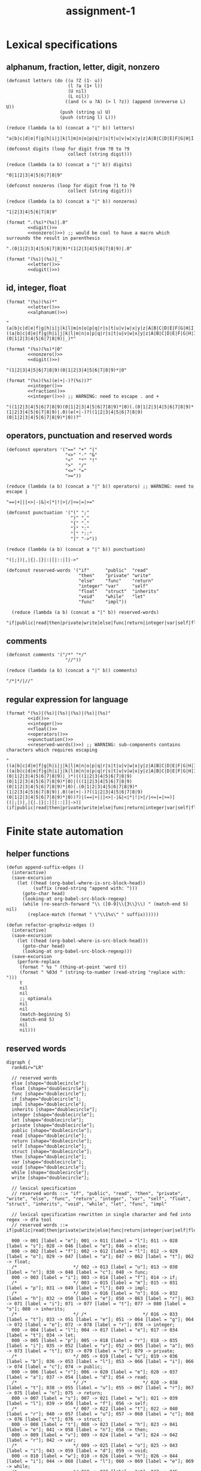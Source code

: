 #+TITLE: assignment-1

* Lexical specifications
** alphanum, fraction, letter, digit, nonzero

   #+NAME: letter
   #+begin_src elisp :results verbatim
     (defconst letters (do ((u ?Z (1- u))
                            (l ?a (1+ l))
                            (U nil)
                            (L nil))
                           ((and (< u ?A) (> l ?z)) (append (nreverse L) U))
                         (push (string u) U)
                         (push (string l) L)))

     (reduce (lambda (a b) (concat a "|" b)) letters)
   #+end_src

   #+RESULTS: letter
   : "a|b|c|d|e|f|g|h|i|j|k|l|m|n|o|p|q|r|s|t|u|v|w|x|y|z|A|B|C|D|E|F|G|H|I|J|K|L|M|N|O|P|Q|R|S|T|U|V|W|X|Y|Z"A

   #+NAME: digit
   #+begin_src elisp :results verbatim
     (defconst digits (loop for digit from ?0 to ?9
                            collect (string digit)))

     (reduce (lambda (a b) (concat a "|" b)) digits)
   #+end_src

   #+RESULTS: digit
   : "0|1|2|3|4|5|6|7|8|9"

   #+NAME: nonzero
   #+begin_src elisp :results verbatim
     (defconst nonzeros (loop for digit from ?1 to ?9
                            collect (string digit)))

     (reduce (lambda (a b) (concat a "|" b)) nonzeros)
   #+end_src

   #+RESULTS: nonzero
   : "1|2|3|4|5|6|7|8|9"

   #+NAME: fraction
   #+begin_src elisp :results verbatim :noweb yes
     (format ".(%s)*(%s)|.0"
             <<digit()>>
             <<nonzero()>>) ;; would be cool to have a macro which surrounds the result in parenthesis
   #+end_src

   #+RESULTS: fraction
   : ".(0|1|2|3|4|5|6|7|8|9)*(1|2|3|4|5|6|7|8|9)|.0"

   #+NAME: alphanum
   #+begin_src elisp :results verbatim :noweb yes
     (format "(%s)|(%s)|_"
             <<letter()>>
             <<digit()>>)
   #+end_src

** id, integer, float

   #+NAME: id
   #+begin_src elisp :results verbatim :noweb yes
     (format "(%s)(%s)*"
             <<letter()>>
             <<alphanum()>>)
   #+end_src

   #+RESULTS: id
   : "(a|b|c|d|e|f|g|h|i|j|k|l|m|n|o|p|q|r|s|t|u|v|w|x|y|z|A|B|C|D|E|F|G|H|I|J|K|L|M|N|O|P|Q|R|S|T|U|V|W|X|Y|Z)((a|b|c|d|e|f|g|h|i|j|k|l|m|n|o|p|q|r|s|t|u|v|w|x|y|z|A|B|C|D|E|F|G|H|I|J|K|L|M|N|O|P|Q|R|S|T|U|V|W|X|Y|Z)|(0|1|2|3|4|5|6|7|8|9)|_)*"

   #+NAME: integer
   #+begin_src elisp :results verbatim :noweb yes
     (format "(%s)(%s)*|0"
             <<nonzero()>>
             <<digit()>>)
   #+end_src

   #+RESULTS: integer
   : "(1|2|3|4|5|6|7|8|9)(0|1|2|3|4|5|6|7|8|9)*|0"

   #+NAME: float
   #+begin_src elisp :results verbatim :noweb yes
     (format "(%s)(%s)(e(+|-)?(%s))?"
             <<integer()>>
             <<fraction()>>
             <<integer()>>) ;; WARNING: need to escape . and +
   #+end_src

   #+RESULTS: float
   : "((1|2|3|4|5|6|7|8|9)(0|1|2|3|4|5|6|7|8|9)*|0)(.(0|1|2|3|4|5|6|7|8|9)*(1|2|3|4|5|6|7|8|9)|.0)(e(+|-)?((1|2|3|4|5|6|7|8|9)(0|1|2|3|4|5|6|7|8|9)*|0))?"

** operators, punctuation and reserved words

   #+NAME: operators
   #+begin_src elisp :results verbatim
     (defconst operators '("==" "+" "|"
                           "<>" "-" "&"
                           "<"  "*" "!"
                           ">"  "/"
                           "<=" "="
                           ">="))

     (reduce (lambda (a b) (concat a "|" b)) operators) ;; WARNING: need to escape |
   #+end_src

   #+RESULTS: operators
   : "==|+|||<>|-|&|<|*|!|>|/|<=|=|>="

   #+NAME: punctuation
   #+begin_src elisp :results verbatim
     (defconst punctuation '("(" ";"
                             ")" ","
                             "{" "."
                             "}" ":"
                             "[" "::"
                             "]" "->"))

     (reduce (lambda (a b) (concat a "|" b)) punctuation)
   #+end_src

   #+RESULTS: punctuation
   : "(|;|)|,|{|.|}|:|[|::|]|->"

   #+NAME: reserved-words
   #+begin_src elisp :results verbatim
     (defconst reserved-words '("if"      "public"  "read"
                                "then"    "private" "write"
                                "else"    "func"    "return"
                                "integer" "var"     "self"
                                "float"   "struct"  "inherits"
                                "void"    "while"   "let"
                                "func"    "impl"))

       (reduce (lambda (a b) (concat a "|" b)) reserved-words)
   #+end_src

   #+RESULTS: reserved-words
   : "if|public|read|then|private|write|else|func|return|integer|var|self|float|struct|inherits|void|while|let|func|impl"

** comments

   #+NAME: comments
   #+begin_src elisp :results verbatim
     (defconst comments '("/*" "*/"
                           "//"))

     (reduce (lambda (a b) (concat a "|" b)) comments)
   #+end_src

   #+RESULTS: comments
   : "/*|*/|//"

** regular expression for language

   #+NAME: regular expression for language
   #+begin_src elisp :results verbatim :noweb yes
     (format "(%s)|(%s)|(%s)|(%s)|(%s)|(%s)"
             <<id()>>
             <<integer()>>
             <<float()>>
             <<operators()>>
             <<punctuation()>>
             <<reserved-words()>>) ;; WARNING: sub-components contains characters which requires escaping
   #+end_src

   #+RESULTS: regular expression for language
   : "((a|b|c|d|e|f|g|h|i|j|k|l|m|n|o|p|q|r|s|t|u|v|w|x|y|z|A|B|C|D|E|F|G|H|I|J|K|L|M|N|O|P|Q|R|S|T|U|V|W|X|Y|Z)((a|b|c|d|e|f|g|h|i|j|k|l|m|n|o|p|q|r|s|t|u|v|w|x|y|z|A|B|C|D|E|F|G|H|I|J|K|L|M|N|O|P|Q|R|S|T|U|V|W|X|Y|Z)|(0|1|2|3|4|5|6|7|8|9)|_)*)|((1|2|3|4|5|6|7|8|9)(0|1|2|3|4|5|6|7|8|9)*|0)|(((1|2|3|4|5|6|7|8|9)(0|1|2|3|4|5|6|7|8|9)*|0)(.(0|1|2|3|4|5|6|7|8|9)*(1|2|3|4|5|6|7|8|9)|.0)(e(+|-)?((1|2|3|4|5|6|7|8|9)(0|1|2|3|4|5|6|7|8|9)*|0))?)|(==|+|||<>|-|&|<|*|!|>|/|<=|=|>=)|((|;|)|,|{|.|}|:|[|::|]|->)|(if|public|read|then|private|write|else|func|return|integer|var|self|float|struct|inherits|void|while|let|func|impl)"

* Finite state automation
** helper functions

   #+begin_src elisp
     (defun append-suffix-edges ()
       (interactive)
       (save-excursion
         (let ((head (org-babel-where-is-src-block-head))
               (suffix (read-string "append with: ")))
           (goto-char head)
           (looking-at org-babel-src-block-regexp)
           (while (re-search-forward "\\ ([0-9]\\{3\\}\\) " (match-end 5) nil)
             (replace-match (format " \"\\1%s\" " suffix))))))
     
     (defun refactor-graphviz-edges ()
       (interactive)
       (save-excursion
         (let ((head (org-babel-where-is-src-block-head)))
           (goto-char head)
           (looking-at org-babel-src-block-regexp)))
       (save-excursion
         (perform-replace
          (format " %s " (thing-at-point 'word t))
          (format " %03d " (string-to-number (read-string "replace with: ")))
          t
          nil
          nil
          ;; optionals
          nil
          nil
          (match-beginning 5)
          (match-end 5)
          nil
          nil)))
   #+end_src
   
** reserved words

   #+NAME: dfa-reserved-words
   #+begin_src dot file :file dfa-reserved-words.png
     digraph {
       rankdir="LR"
    
       // reserved words
       else [shape="doublecircle"];
       float [shape="doublecircle"];
       func [shape="doublecircle"];
       if [shape="doublecircle"];
       impl [shape="doublecircle"];
       inherits [shape="doublecircle"];
       integer [shape="doublecircle"];
       let [shape="doublecircle"];
       private [shape="doublecircle"];
       public [shape="doublecircle"];
       read [shape="doublecircle"];
       return [shape="doublecircle"];
       self [shape="doublecircle"];
       struct [shape="doublecircle"];
       then [shape="doublecircle"];
       var [shape="doublecircle"];
       void [shape="doublecircle"];
       while [shape="doublecircle"];
       write [shape="doublecircle"];

       // lexical specification
       // reserved words ::= "if", "public", "read", "then", "private", "write", "else", "func", "return", "integer", "var", "self", "float", "struct", "inherits", "void", "while", "let", "func", "impl"
    
       // lexical specification rewritten in single character and fed into regex -> dfa tool
       // reserved words ::= if|public|read|then|private|write|else|func|return|integer|var|self|float|struct|inherits|void|while|let|func|impl

       000 -> 001 [label = "e"]; 001 -> 011 [label = "l"]; 011 -> 028 [label = "s"]; 028 -> 046 [label = "e"]; 046 -> else;
       000 -> 002 [label = "f"]; 002 -> 012 [label = "l"]; 012 -> 029 [label = "o"]; 029 -> 047 [label = "a"]; 047 -> 062 [label = "t"]; 062 -> float;
       /*                     */ 002 -> 013 [label = "u"]; 013 -> 030 [label = "n"]; 030 -> 048 [label = "c"]; 048 -> func;
       000 -> 003 [label = "i"]; 003 -> 014 [label = "f"]; 014 -> if;
       /*                     */ 003 -> 015 [label = "m"]; 015 -> 031 [label = "p"]; 031 -> 049 [label = "l"]; 049 -> impl;
       /*                     */ 003 -> 016 [label = "n"]; 016 -> 032 [label = "h"]; 032 -> 050 [label = "e"]; 050 -> 063 [label = "r"]; 063 -> 071 [label = "i"]; 071 -> 077 [label = "t"]; 077 -> 080 [label = "s"]; 080 -> inherits;
       /*                     */ /*                     */ 016 -> 033 [label = "t"]; 033 -> 051 [label = "e"]; 051 -> 064 [label = "g"]; 064 -> 072 [label = "e"]; 072 -> 078 [label = "r"]; 078 -> integer;
       000 -> 004 [label = "l"]; 004 -> 017 [label = "e"]; 017 -> 034 [label = "t"]; 034 -> let;
       000 -> 005 [label = "p"]; 005 -> 018 [label = "r"]; 018 -> 035 [label = "i"]; 035 -> 052 [label = "v"]; 052 -> 065 [label = "a"]; 065 -> 073 [label = "t"]; 073 -> 079 [label = "e"]; 079 -> private;
       /*                     */ 005 -> 019 [label = "u"]; 019 -> 036 [label = "b"]; 036 -> 053 [label = "l"]; 053 -> 066 [label = "i"]; 066 -> 074 [label = "c"]; 074 -> public;
       000 -> 006 [label = "r"]; 006 -> 020 [label = "e"]; 020 -> 037 [label = "a"]; 037 -> 054 [label = "d"]; 054 -> read;
       /*                     */ /*                     */ 020 -> 038 [label = "t"]; 038 -> 055 [label = "u"]; 055 -> 067 [label = "r"]; 067 -> 075 [label = "n"]; 075 -> return;
       000 -> 007 [label = "s"]; 007 -> 021 [label = "e"]; 021 -> 039 [label = "l"]; 039 -> 056 [label = "f"]; 056 -> self;
       /*                     */ 007 -> 022 [label = "t"]; 022 -> 040 [label = "r"]; 040 -> 057 [label = "u"]; 057 -> 068 [label = "c"]; 068 -> 076 [label = "t"]; 076 -> struct;
       000 -> 008 [label = "t"]; 008 -> 023 [label = "h"]; 023 -> 041 [label = "e"]; 041 -> 058 [label = "n"]; 058 -> then;
       000 -> 009 [label = "v"]; 009 -> 024 [label = "a"]; 024 -> 042 [label = "r"]; 042 -> var;
       /*                     */ 009 -> 025 [label = "o"]; 025 -> 043 [label = "i"]; 043 -> 059 [label = "d"]; 059 -> void;
       000 -> 010 [label = "w"]; 010 -> 026 [label = "h"]; 026 -> 044 [label = "i"]; 044 -> 060 [label = "l"]; 060 -> 069 [label = "e"]; 069 -> while;
       /*                     */ 010 -> 027 [label = "r"]; 027 -> 045 [label = "i"]; 045 -> 061 [label = "t"]; 061 -> 070 [label = "e"]; 070 -> write;
     }
   #+end_src

   #+RESULTS: dfa-reserved-words
   [[file:dfa-reserved-words.png]]

** id

   #+NAME: dfa-id
   #+begin_src dot file :file dfa-id.png
     digraph {
       rankdir="LR"
     
       "reserved words maybe" [shape="doublecircle"];
     
       id [shape="doublecircle"];
     
       // lexical specification
       // id ::= Σ_letter Σ_alphanum*
     
       // lexical specification rewritten in single character and fed into regex -> dfa tool
       // id ::= la* (Σ_letter -> l, Σ_alphanum -> a)
     
       000 -> "reserved words maybe" [label = "{e,f,i,l,p,r,s,t,v,w}"];
       000 -> 001 [label = "Σ_letter \\ {e,f,i,l,p,r,s,t,v,w}"];        001 -> 001 [label = "Σ_alphanum"] ; 001 -> id [label = "Σ \\ Σ_alphanum (ω)"];
     }
   #+end_src

   #+RESULTS: dfa-id
   [[file:dfa-id.png]]

** integer

   #+NAME: dfa-integer
   #+begin_src dot file :file dfa-integer.png
     digraph {
       rankdir="LR"
    
       integer [shape="doublecircle"];
    
       // lexical specification
       // integer ::= Σ_nonzero Σ_digit* | 0
    
       // lexical specification rewritten in single character and fed into regex -> dfa tool
       // integer ::= nd*|0 (Σ_nonzero -> n, Σ_digit -> n)
    
       000 -> integer [label = "0"]; 
       000 -> 001 [label = "Σ_nonzero"]; 001 -> 001 [label = "Σ_digit"]; 001 -> integer [label = "Σ \\ Σ_digit (ω)"];
     }
   #+end_src

   #+RESULTS:
   [[file:dfa-integer.png]]

** float

   #+NAME: dfa-float
   #+begin_src dot file :file dfa-float.png
     digraph {
       rankdir="LR"
    
       float [shape="doublecircle"];
       // (copy paste)
       // fraction ::== .(0|1|2|3|4|5|6|7|8|9)*(1|2|3|4|5|6|7|8|9)|.0
    
    
       // lexical specification
       // float ::=  Σ_integer Σ_fraction [e[+|−] Σ_integer]
    
       // lexical specification rewritten in sub-atomic elements
       // float ::= (Σ_nonzero Σ_digit* | 0) (. Σ_digit* Σ_nonzero | .0) [e[+|−] Σ_integer]
    
       // lexical specification rewritten in single character
       // float ::= (nd*|0)(.d*n|.0)(e(p|m)?(nd*|0))? (Σ_nonzero -> n, Σ_digit -> n,  + -> p, - -> m)
    
       // lexical specification rewritten in literal single character
       // float ::= ((1|2|3|4|5|6|7|8|9)(0|1|2|3|4|5|6|7|8|9)*|0)(.(0|1|2|3|4|5|6|7|8|9)*(1|2|3|4|5|6|7|8|9)|.0)(e(p|m)?((1|2|3|4|5|6|7|8|9)(0|1|2|3|4|5|6|7|8|9)*|0))?
    
       000 -> 001 [label = "0"];                                         001 -> 003 [label = "."];                                 
       /*                                                                                                                                                                                                        */ 007 -> float [label = "0"];
       /*                                                                                                                                                                                                        */ 007 -> 010 [label = "Σ_nonzero"]; 010 -> float [label = "Σ \\ Σ_digit (ω)"];
       /*                                                                                                                                                                                                                                          */ 010 -> 010 [label = "Σ_digit"];
       /*                                                                                                                                                                      */ 005 -> float [label = "0"];
       /*                                                                                                                                                                      */ 005 -> 007 [label = "{+,-}"];
       /*                                                                                                                                                                      */ 005 -> 010 [label = "Σ_nonzero"];
       000 -> 002 [label = "Σ_nonzero"];                                 002 -> 003 [label = "."]; 003 -> 006 [label = "Σ_digit"];
       /*                             */ 002 -> 002 [label = "Σ_digit"];
       /*                                                                                                                       */ 006 -> float [label = "Σ \\ Σ_digit ∪ {e}"];
       /*                                                                                                                       */ 006 -> 005 [label = "e"];
       /*                                                                                                                       */ 006 -> 006 [label = "Σ_nonzero"];
       /*                                                                                                                       */ 006 -> 008 [label = "0"];                      008 -> 008 [label = "0"];
       /*                                                                                                                                                                      */ 008 -> 006 [label = "Σ_nonzero"]; 
     }
   #+end_src

   #+RESULTS: dfa-float
   [[file:dfa-float.png]]

** operator

   #+NAME: dfa-operator
   #+begin_src dot file :file dfa-operator.png
     digraph {
       rankdir="LR"
     
       // operators
     
       "==" [shape="doublecircle"];
       "<>" [shape="doublecircle"];       
       "<"  [shape="doublecircle"];     
       ">"  [shape="doublecircle"];
       "<=" [shape="doublecircle"];
       ">=" [shape="doublecircle"];
       "+"  [shape="doublecircle"];
       "-"  [shape="doublecircle"];
       "*"  [shape="doublecircle"];     
       "/"  [shape="doublecircle"];
       "="  [shape="doublecircle"];
       "|"  [shape="doublecircle"];
       "&"  [shape="doublecircle"];
       "!"  [shape="doublecircle"];     
     
     
       // lexical specification
       // operator :== "!" "&" "(" ")" "*" "+" "," "-" "->" "." "/" ":" "::" ";" "<" "<=" "<>" "=" "==" ">" ">=" "[" "]" "{" "|" "}"
     


       /*                     */ 015 -> "==" [label = "="];
       /*                     */ 014 -> "<>" [label = ">"];
       000 -> 014 [label = "<"]; 014 -> "<" [label = "Σ \\ {\"=\", \">\"}"]; 
       000 -> 016 [label = ">"]; 016 -> ">" [label = "Σ \\ {\"=\"}"]; 
       /*                     */ 014 -> "<=" [label = "="];
       /*                     */ 016 -> ">=" [label = "="]; 
       000 -> 006 [label = "+"]; 006 -> "+";
       000 -> 008 [label = "-"]; 008 -> "-" [label = "Σ \\ {\">\"}"];
       000 -> 005 [label = "*"]; 005 -> "*";
       000 -> 011 [label = "/"]; 011 -> "/";
       000 -> 015 [label = "="]; 015 -> "=" [label = "Σ \\ {\"=\"}"];
       000 -> 020 [label = "|"]; 020 -> "|";
       000 -> 001 [label = "!"]; 001 -> "!";
       000 -> 002 [label = "&"]; 002 -> "&";     
     }
   #+end_src

   #+RESULTS: dfa-operator
   [[file:dfa-operator.png]]

** punctuation

   #+NAME: dfa-punctuation
   #+begin_src dot file :file dfa-punctuation.png
     digraph {
       rankdir="LR"
     
       "("  [shape="doublecircle"];
       ")"  [shape="doublecircle"];
       "{"  [shape="doublecircle"];     
         "}"  [shape="doublecircle"];
         "["  [shape="doublecircle"];
         "]"  [shape="doublecircle"];
         ";"  [shape="doublecircle"];
         ","  [shape="doublecircle"];
         "."  [shape="doublecircle"];         
         ":"  [shape="doublecircle"];
         "::" [shape="doublecircle"];
         "->" [shape="doublecircle"];
     
         000 -> 003 [label = "("]; 003 -> "(";
         000 -> 004 [label = ")"]; 004 -> ")";
         000 -> 019 [label = "{"]; 019 -> "{";
           000 -> 021 [label = "}"]; 021 -> "}";
           000 -> 017 [label = "["]; 017 -> "[";
           000 -> 018 [label = "]"]; 018 -> "]";           
           000 -> 013 [label = ";"]; 013 -> ";";
           000 -> 007 [label = ","]; 007 -> ",";
           000 -> 010 [label = "."]; 010 -> ".";
           000 -> 012 [label = ":"]; 012 -> ":" [label = "Σ \\ {\":\"}"];
           /*                     */ 012 -> "::" [label = ":"];
           000 -> 008 [label = "-"]; 
           /*                     */ 008 -> "->" [label = ">"];
     
     }
   #+end_src

   #+RESULTS: dfa-punctuation
   [[file:dfa-punctuation.png]]

** finite state automation for the language

   #+NAME: dfa
   #+begin_src dot :results file :file dfa.png
     digraph {
       rankdir="LR"
    
       // reserved words
       else [shape="doublecircle"];
       float [shape="doublecircle"];
       func [shape="doublecircle"];
       if [shape="doublecircle"];
       impl [shape="doublecircle"];
       inherits [shape="doublecircle"];
       integer [shape="doublecircle"];
       let [shape="doublecircle"];
       private [shape="doublecircle"];
       public [shape="doublecircle"];
       read [shape="doublecircle"];
       return [shape="doublecircle"];
       self [shape="doublecircle"];
       struct [shape="doublecircle"];
       then [shape="doublecircle"];
       var [shape="doublecircle"];
       void [shape="doublecircle"];
       while [shape="doublecircle"];
       write [shape="doublecircle"];

       // lexical specification
       // reserved words ::= "if", "public", "read", "then", "private", "write", "else", "func", "return", "integer", "var", "self", "float", "struct", "inherits", "void", "while", "let", "func", "impl"
    
       // lexical specification rewritten in single character and fed into regex -> dfa tool
       // reserved words ::= if|public|read|then|private|write|else|func|return|integer|var|self|float|struct|inherits|void|while|let|func|impl

       000 -> 001 [label = "e"]; 001 -> 011 [label = "l"]; 011 -> 028 [label = "s"]; 028 -> 046 [label = "e"]; 046 -> else;
       000 -> 002 [label = "f"]; 002 -> 012 [label = "l"]; 012 -> 029 [label = "o"]; 029 -> 047 [label = "a"]; 047 -> 062 [label = "t"]; 062 -> float;
       /*                     */ 002 -> 013 [label = "u"]; 013 -> 030 [label = "n"]; 030 -> 048 [label = "c"]; 048 -> func;
       000 -> 003 [label = "i"]; 003 -> 014 [label = "f"]; 014 -> if;
       /*                     */ 003 -> 015 [label = "m"]; 015 -> 031 [label = "p"]; 031 -> 049 [label = "l"]; 049 -> impl;
       /*                     */ 003 -> 016 [label = "n"]; 016 -> 032 [label = "h"]; 032 -> 050 [label = "e"]; 050 -> 063 [label = "r"]; 063 -> 071 [label = "i"]; 071 -> 077 [label = "t"]; 077 -> 080 [label = "s"]; 080 -> inherits;
       /*                     */ /*                     */ 016 -> 033 [label = "t"]; 033 -> 051 [label = "e"]; 051 -> 064 [label = "g"]; 064 -> 072 [label = "e"]; 072 -> 078 [label = "r"]; 078 -> integer;
       000 -> 004 [label = "l"]; 004 -> 017 [label = "e"]; 017 -> 034 [label = "t"]; 034 -> let;
       000 -> 005 [label = "p"]; 005 -> 018 [label = "r"]; 018 -> 035 [label = "i"]; 035 -> 052 [label = "v"]; 052 -> 065 [label = "a"]; 065 -> 073 [label = "t"]; 073 -> 079 [label = "e"]; 079 -> private;
       /*                     */ 005 -> 019 [label = "u"]; 019 -> 036 [label = "b"]; 036 -> 053 [label = "l"]; 053 -> 066 [label = "i"]; 066 -> 074 [label = "c"]; 074 -> public;
       000 -> 006 [label = "r"]; 006 -> 020 [label = "e"]; 020 -> 037 [label = "a"]; 037 -> 054 [label = "d"]; 054 -> read;
       /*                     */ /*                     */ 020 -> 038 [label = "t"]; 038 -> 055 [label = "u"]; 055 -> 067 [label = "r"]; 067 -> 075 [label = "n"]; 075 -> return;
       000 -> 007 [label = "s"]; 007 -> 021 [label = "e"]; 021 -> 039 [label = "l"]; 039 -> 056 [label = "f"]; 056 -> self;
       /*                     */ 007 -> 022 [label = "t"]; 022 -> 040 [label = "r"]; 040 -> 057 [label = "u"]; 057 -> 068 [label = "c"]; 068 -> 076 [label = "t"]; 076 -> struct;
       000 -> 008 [label = "t"]; 008 -> 023 [label = "h"]; 023 -> 041 [label = "e"]; 041 -> 058 [label = "n"]; 058 -> then;
       000 -> 009 [label = "v"]; 009 -> 024 [label = "a"]; 024 -> 042 [label = "r"]; 042 -> var;
       /*                     */ 009 -> 025 [label = "o"]; 025 -> 043 [label = "i"]; 043 -> 059 [label = "d"]; 059 -> void;
       000 -> 010 [label = "w"]; 010 -> 026 [label = "h"]; 026 -> 044 [label = "i"]; 044 -> 060 [label = "l"]; 060 -> 069 [label = "e"]; 069 -> while;
       /*                     */ 010 -> 027 [label = "r"]; 027 -> 045 [label = "i"]; 045 -> 061 [label = "t"]; 061 -> 070 [label = "e"]; 070 -> write;
     }
   #+end_src

   #+RESULTS: dfa
   [[file:dfa.png]]

* Design
* Use of tools
